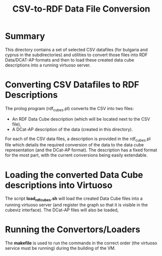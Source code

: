 #+TITLE: CSV-to-RDF Data File Conversion

* Summary

This directory contains a set of selected CSV datafiles (for bulgaria
and cyprus in the subdirectories) and utilities to convert those files
into RDF Data/DCAT-AP formats and then to load these created data cube
descriptions into a running virtuoso server.

* Converting CSV Datafiles to RDF Descriptions

The prolog program (rdf_cubes.pl) converts the CSV into two files:

- An RDF Data Cube description (which will be located next to the CSV file),
- A DCat-AP description of the data (created in this directory).

For each of the CSV data files, a description is provided in the
rdf_cubes.pl file which details the required conversion of the data to
the data cube representation (and the DCat-AP format). The description
has a fixed format for the most part, with the current conversions
being easily extendable.

* Loading the converted Data Cube descriptions into Virtuoso

The script *load_rdfcubes.sh* will load the created Data Cube files
into a running virtuoso server (and register the graph so that it is
visible in the cubeviz interface). The DCat-AP files will also be
loaded,

* Running the Convertors/Loaders

The *makefile* is used to run the commands in the correct order (the
virtuoso service must be running) during the building of the VM.
